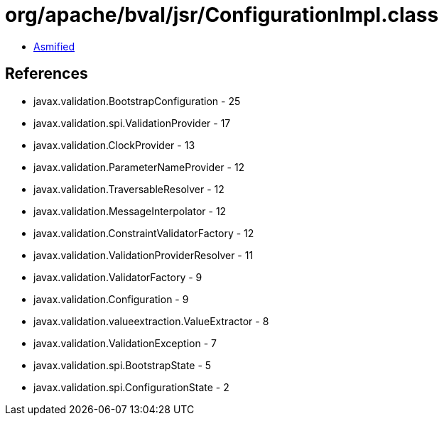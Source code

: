 = org/apache/bval/jsr/ConfigurationImpl.class

 - link:ConfigurationImpl-asmified.java[Asmified]

== References

 - javax.validation.BootstrapConfiguration - 25
 - javax.validation.spi.ValidationProvider - 17
 - javax.validation.ClockProvider - 13
 - javax.validation.ParameterNameProvider - 12
 - javax.validation.TraversableResolver - 12
 - javax.validation.MessageInterpolator - 12
 - javax.validation.ConstraintValidatorFactory - 12
 - javax.validation.ValidationProviderResolver - 11
 - javax.validation.ValidatorFactory - 9
 - javax.validation.Configuration - 9
 - javax.validation.valueextraction.ValueExtractor - 8
 - javax.validation.ValidationException - 7
 - javax.validation.spi.BootstrapState - 5
 - javax.validation.spi.ConfigurationState - 2
